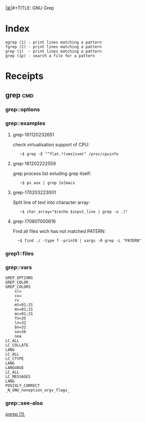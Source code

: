 # File           : cix-gnu-grep.org
# Created        : <2016-11-18 Fri 23:49:59 GMT>
# Modified  : <2017-8-07 Mon 00:09:27 BST> sharlatan
# Author         : sharlatan
# Maintainer(s)  :
# Sinopsis :

#+OPTIONS: num:nil

[[file:../cix-main.org][|≣|]]#+TITLE: GNU Grep

* Index
#+BEGIN_EXAMPLE
    egrep (1) - print lines matching a pattern
    fgrep (1) - print lines matching a pattern
    grep (1)  - print lines matching a pattern
    grep (1p) - search a file for a pattern
#+END_EXAMPLE

* Receipts
** grep                                                                         :cmd:
*** grep::options
*** grep::examples
**** grep-161120232651
check virtualisation support of CPU:
:    ~$ grep -E "^flat.*(vmx|svm)" /proc/cpuinfo

**** grep-161202222559
grep process list exluding grep itself:
:    ~$ ps aux | grep [e]macs

**** grep-170203223001
Split line of text into character array:
:    ~$ char_array="$(echo $input_line | grep -o .)"
**** grep-170807000616
Find all files wich has not matched PATERN:
:   ~$ find ./ -type f -print0 | xargs -0 grep -L "PATERN"

*** grep1::files
*** grep::vars
#+BEGIN_EXAMPLE
GREP_OPTIONS
GREP_COLOR
GREP_COLORS
    sl=
    cx=
    rv
    mt=01;31
    ms=01;31
    mc=01;31
    fn=35
    ln=32
    bn=32
    se=36
    neи
LC_ALL
LC_COLLATE
LANG
LC_ALL
LC_CTYPE
LANG
LANGUAGE
LC_ALL
LC_MESSAGES
LANG
POSIXLY_CORRECT
_N_GNU_nonoption_argv_flags_
#+END_EXAMPLE
*** grep::see-also
[[file:./cix-procps-ng.org::*pgrep][pgrep (1)]],
